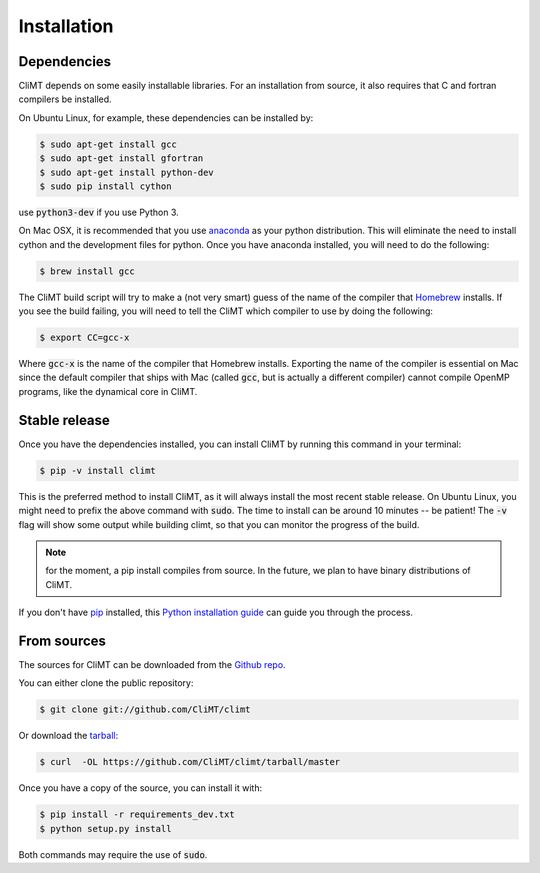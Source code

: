 .. highlight:: shell

============
Installation
============

Dependencies
------------

CliMT depends on some easily installable libraries. For
an installation from source, it also requires that C and fortran
compilers be installed.

On Ubuntu Linux, for example, these dependencies can be
installed by:

.. code-block:: console

    $ sudo apt-get install gcc
    $ sudo apt-get install gfortran
    $ sudo apt-get install python-dev
    $ sudo pip install cython

use :code:`python3-dev` if you use Python 3.

On Mac OSX, it is recommended that you use `anaconda`_ as your python distribution.
This will eliminate the need to install cython and the development files for python.
Once you have anaconda installed, you will need to do the following:

.. code-block:: console

    $ brew install gcc

The CliMT build script will try to make a (not very smart) guess of the name
of the compiler that `Homebrew`_ installs. If you see the build failing, you
will need to tell the CliMT which compiler to use by doing the following:

.. code-block:: console

    $ export CC=gcc-x

Where :code:`gcc-x` is the name of the compiler that Homebrew installs.
Exporting the name of the compiler is essential on Mac since the
default compiler that ships with Mac (called :code:`gcc`, but is actually a
different compiler) cannot
compile OpenMP programs, like the dynamical core in CliMT.


.. _Homebrew: https://brew.sh/


Stable release
--------------

Once you have the dependencies installed,
you can install CliMT by running this command in your terminal:

.. code-block:: console

    $ pip -v install climt

This is the preferred method to install CliMT, as it will always install the most recent stable release.
On Ubuntu Linux, you might need to prefix the above command with :code:`sudo`. The time to install can be around 10 minutes -- be patient! The :code:`-v` flag will show some output while building climt, so that you can monitor the progress of the build.

.. NOTE::
    for the moment, a pip install compiles from source. In the future, we plan to have
    binary distributions of CliMT.

If you don't have `pip`_ installed, this `Python installation guide`_ can guide
you through the process.

.. _pip: https://pip.pypa.io
.. _Python installation guide: http://docs.python-guide.org/en/latest/starting/installation/


From sources
------------

The sources for CliMT can be downloaded from the `Github repo`_.

You can either clone the public repository:

.. code-block:: console

    $ git clone git://github.com/CliMT/climt

Or download the `tarball`_:

.. code-block:: console

    $ curl  -OL https://github.com/CliMT/climt/tarball/master


Once you have a copy of the source, you can install it with:

.. code-block:: console

    $ pip install -r requirements_dev.txt
    $ python setup.py install

Both commands may require the use of :code:`sudo`.

.. _Github repo: https://github.com/CliMT/climt
.. _tarball: https://github.com/CliMT/climt/tarball/master
.. _anaconda: https://www.continuum.io/downloads
